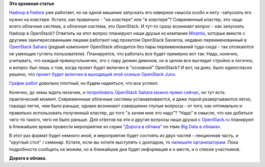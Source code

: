 .. title: Третье мероприятие из серии "Дорога в облака", и Hadoop в OpenStack
.. slug: Третье-мероприятие-из-серии-Дорога-в-облака-и-hadoop-в-openstack
.. date: 2014-03-22 18:01:24
.. tags:
.. category:
.. link:
.. description:
.. type: text
.. author: Peter Lemenkov

**Это архивная статья**


`Hadoop в Fedora </content/hadoop-в-fedora>`__ уже работает, но на одной
машинке запускать его наверное смысла особо и нету -запускать его нужно
на кластере. Кстати, как правильно - "на кластере" или "в кластере"?
Современный кластер, это чаще всего облачная система, а облачная
система, это OpenStack. И тут-то сразу возникает вопрос - как запускать
Hadoop в OpenStack? Ответить на этот вопрос планируют наши друзья из
компании `Mirantis <https://www.mirantis.com/>`__, которые вместе с
другими заинтересованными лицами работают над проектом OpenStack
Savanna, недавно переименованный в `OpenStack
Sahara <https://wiki.openstack.org/wiki/Sahara>`__ (редкий компонент
OpenStack обходится без пары переименований туда-сюда - так отсекаются
не умеющие гуглить пользователи). Планируется, что работать все будет
примерно вот так:
|image0|
Надо, конечно, учитывать, что каждый прямоугольничек, это с пару дюжин
демонов, но в целом все выглядит стройно и логично, и вопрос был лишь о
том, когда проект будет включен в "основной" OpenStack? И вот, на днях,
было единогласно решено, что `проект будет включен в выходящий этой
осенью OpenStack
Juno <http://git.openstack.org/cgit/openstack/governance/commit/reference/programs.yaml?id=5ed920a>`__.

`График работ <https://wiki.openstack.org/wiki/Sahara/Roadmap>`__
довольно плотный, но будем надеяться, что все успеют.

Конечно, до зимы ждать незачем, и `попробовать OpenStack Sahara можно
прямо
сейчас <https://docs.openstack.org/developer/sahara/userdoc/installation.guide.html>`__,
но тут есть практический момент. Современнные облачные системы
устанавливаются, и даже порой развертываются легко, гораздо легче, чем
было раньше, однако возникают совершенно глупые вопросы - от того, как
оптимально и правильно использовать полученный кластер, до того "а зачем
мне это надо"? "Надо" в смысле, что как добиться чего-то такого, чего не
было раньше. Для ответов на эти и другие вопросы наши друзья c
`OpenStack.ru <http://openstack.ru/>`__ планируют в ближайшее время
провести мероприятие из серии `"Дорога в
облака" </content/Конференция-«Дорога-в-облака»-посвященная-облачным-технологиям>`__
по теме `Big Data в
облаках <http://openstack.ru/blog/skoro-sostoitsya-konferentsiya-big-data-openstack-priglashaem-dokladchikov-i-spetsialistov/>`__.

В этот раз формат будет немного иной, и мероприятие будет состоять из
двух частей - лекционная часть, и "круглый стол" / семинар. Кстати, если
вы хотите выступить с докладом, то `напишите
организаторам <mailto:iromashkov@mirantis.com>`__. Пока подробности
сообщить не можем, но в ближайшие дни будет информация и о месте, и о
списке участников.

|image1|
**Дорога в облака.**

.. |image0| image:: https://docs.openstack.org/developer/sahara/_images/sahara-architecture.png
   :width: 60.0%
   :target: https://docs.openstack.org/developer/sahara/_images/sahara-architecture.png
.. |image1| image:: http://i57.tinypic.com/2lw9b1i.jpg

